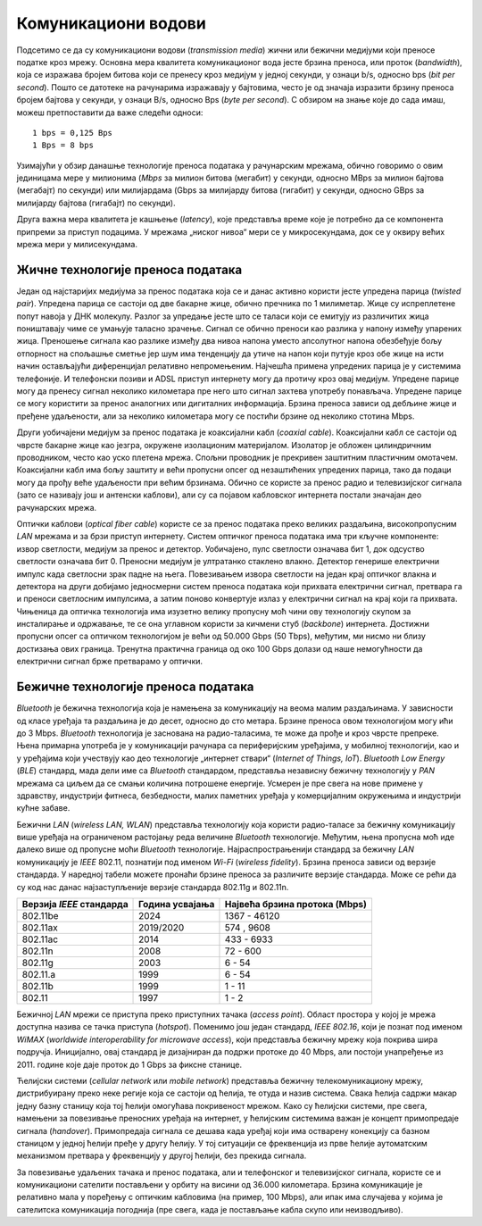 Комуникациони водови
====================

Подсетимо се да су комуникациони водови (*transmission media*) жични или бежични медијуми који преносе податке кроз мрежу. Основна мера квалитета комуникационог вода јесте брзина преноса, или проток (*bandwidth*), која се изражава бројем битова који се пренесу кроз медијум у једној секунди, у ознаци b/s, односно bps (*bit per second*). Пошто се датотеке на рачунарима изражавају у бајтовима, често је од значаја изразити брзину преноса бројем бајтова у секунди, у ознаци B/s, односно Bps (*byte per second*). С обзиром на знање које до сада имаш, можеш претпоставити да важе следећи односи:

::

    1 bps = 0,125 Bps
    1 Bps = 8 bps

Узимајући у обзир данашње технологије преноса података   у рачунарским мрежама, обично говоримо о овим јединицама мере у милионима (*Mbps* за милион битова (мегабит) у секунди, односно MBps за милион бајтова (мегабајт) по секунди) или милијардама (Gbps за милијарду битова (гигабит) у секунди, односно GBps за милијарду бајтова (гигабајт) по секунди).

.. learnmorenote:: **Ако желиш да знаш више**: Замислимо да постоји компанија која је дуго пословала на западу САД, а која жели да пресели своје пословнице на исток САД. Један од задатака који има пред собом јесте пребацивање огромне количине архивираних података (реда величине у петабитовима, а који су складиштени на спољашњим дисковима) између тих пословница. Један начин да се ти подаци пренесу јесте путем мреже широког распона која је установљена између тих пословница. Можеш ли да осмислиш алтернативни приступ преноса истих података који би био знатно бржи?

    За огромне количине података складиштење на спољашњим дисковима и пренос путем саобраћајних возила, често је брже решење. Рецимо да један диск може складиштити 30 TB. У кутију величине 60  60  60 cm можемо сместити 1000 оваквих дискова, чији је укупни капацитет складишта 800 TB, односно 6,4 петабита. Кутија дискова се може доставити било где у САД у року од једног дана. Једноставном рачуницом добијамо пропусност трансфера од 6400 терабитова/86.400 секунди, односно мало више од 70 Gbps (гигабајта по секунди). Ако је путно растојање између пословница свега један сат, онда се пропусност трансфера подиже на 1700 Gbps. Ниједна мрежа данас не може достићи ову пропусност.

Друга важна мера квалитета је кашњење (*latency*), које представља време које је потребно да се компонента припреми за приступ подацима. У мрежама „ниског нивоа“ мери се у микросекундама, док се у оквиру већих мрежа мери у милисекундама.

Жичне технологије преноса података
__________________________________

Један од најстаријих медијума за пренос података која се и данас активно користи јесте упредена парица (*twisted pair*). Упредена парица се састоји од две бакарне жице, обично пречника по 1 милиметар. Жице су испреплетене попут навоја у ДНК молекулу. Разлог за упредање јесте што се таласи који се емитују из различитих жица поништавају чиме се умањује таласно зрачење. Сигнал се обично преноси као разлика у напону између упарених жица. Преношење сигнала као разлике између два нивоа напона уместо апсолутног напона обезбеђује бољу отпорност на спољашње сметње јер шум има тенденцију да утиче на напон који путује кроз обе жице на исти начин остављајући диференцијал релативно непромењеним. Најчешћа примена упредених парица је у системима телефоније. И телефонски позиви и ADSL приступ интернету могу да протичу кроз овај медијум. Упредене парице могу да пренесу сигнал неколико километара пре него што сигнал захтева употребу понављача. Упредене парице се могу користити за пренос аналогних или дигиталних информација. Брзина преноса зависи од дебљине жице и пређене удаљености, али за неколико километара могу се постићи брзине од неколико стотина Mbps.


.. image:: ../../_images/slika_23a.jpg
    :width: 780
    :align: center

Други уобичајени медијум за пренос података је коаксијални кабл (*coaxial cable*). Коаксијални кабл се састоји од чврсте бакарне жице као језгра, окружене изолационим материјалом. Изолатор је обложен цилиндричним проводником, често као уско плетена мрежа. Спољни проводник је прекривен заштитним пластичним омотачем. Коаксијални кабл има бољу заштиту и већи пропусни опсег од незаштићених упредених парица, тако да подаци могу да прођу веће удаљености при већим брзинама. Обично се користе за пренос радио и телевизијског сигнала (зато се називају још и антенски каблови), али су са појавом кабловског интернета постали значајан део рачунарских мрежа.

.. image:: ../../_images/slika_23b.jpg
    :width: 780
    :align: center

Оптички каблови (*optical fiber cable*) користе се за пренос података преко великих раздаљина, високопропусним *LAN* мрежама и за брзи приступ интернету. Систем оптичког преноса података има три кључне компоненте: извор светлости, медијум за пренос и детектор. Уобичајено, пулс светлости означава бит 1, док одсуство светлости означава бит 0. Преносни медијум је ултратанко стаклено влакно. Детектор генерише електрични импулс када светлосни зрак падне на њега. Повезивањем извора светлости на један крај оптичког влакна и детектора на други добијамо једносмерни систем преноса података који прихвата електрични сигнал, претвара га и преноси светлосним импулсима, а затим поново конвертује излаз у електрични сигнал на крај који га прихвата. Чињеница да оптичка технологија има изузетно велику пропусну моћ чини ову технологију скупом за инсталирање и одржавање, те се она углавном користи за кичмени стуб (*backbone*) интернета. Достижни пропусни опсег са оптичком технологијом је већи од 50.000 Gbps (50 Tbps), међутим, ми нисмо ни близу достизања ових граница. Тренутна практична граница од око 100 Gbps долази од наше немогућности да електрични сигнал брже претварамо у оптички. 

.. image:: ../../_images/slika_23c.jpg
    :width: 780
    :align: center

Бежичне технологије преноса података
_____________________________________

*Bluetooth* је бежична технологија која је намењена за комуникацију на веома малим раздаљинама. У зависности од класе уређаја та раздаљина је до десет, односно до сто метара. Брзине преноса овом технологијом могу ићи до 3 Mbps. *Bluetooth* технологија је заснована на радио-таласима, те може да прође и кроз чврсте препреке. Њена примарна употреба је у комуникацији рачунара са периферијским уређајима, у мобилној технологији, као и у уређајима који учествују као део технологије „интернет ствари“ (*Internet of Things, IoT*). *Bluetooth Low Energy* (*BLE*) стандард, мада дели име са *Bluetooth* стандардом, представља независну бежичну технологију у *PAN* мрежама са циљем да се смањи количина потрошене енергије. Усмерен је пре свега на нове примене у здравству, индустрији фитнеса, безбедности, малих паметних уређаја у комерцијалним окружењима и индустрији кућне забаве.

Бежични *LAN* (*wireless LAN, WLAN*) представља технологију која користи радио-таласе за бежичну комуникацију више уређаја на ограниченом растојању реда величине *Bluetooth* технологије. Међутим, њена пропусна моћ иде далеко више од пропусне моћи *Bluetooth* технологије. Најраспрострањенији стандард за бежичну *LAN* комуникацију је *IEEE* 802.11, познатији под именом *Wi-Fi* (*wireless fidelity*). Брзина преноса зависи од верзије стандарда. У наредној табели можете пронаћи брзине преноса за различите верзије стандарда. Може се рећи да су код нас данас најзаступљеније верзије стандарда 802.11g и 802.11n.

+--------------------------+-----------------+-------------------------------+
| Верзија *IEEE* стандарда | Година усвајања | Највећа брзина протока (Mbps) |
+==========================+=================+===============================+
| 802.11be                 | 2024            | 1367 - 46120                  |
+--------------------------+-----------------+-------------------------------+
| 802.11ax                 | 2019/2020       | 574 , 9608                    |
+--------------------------+-----------------+-------------------------------+
| 802.11ac                 | 2014            | 433 - 6933                    |
+--------------------------+-----------------+-------------------------------+
| 802.11n                  | 2008            | 72 - 600                      |
+--------------------------+-----------------+-------------------------------+
| 802.11g                  | 2003            | 6 - 54                        |
+--------------------------+-----------------+-------------------------------+
| 802.11.a                 | 1999            | 6 - 54                        |
+--------------------------+-----------------+-------------------------------+
| 802.11b                  | 1999            | 1 - 11                        |
+--------------------------+-----------------+-------------------------------+
| 802.11                   | 1997            | 1 - 2                         |
+--------------------------+-----------------+-------------------------------+

Бежичној *LAN* мрежи се приступа преко приступних тачака (*access point*). Област простора у којој је мрежа доступна назива се тачка приступа (*hotspot*). Поменимо још један стандард, *IEEE 802.16*, који је познат под именом *WiMAX* (*worldwide interoperability for microwave access*), који представља бежичну мрежу која покрива шира подручја. Иницијално, овај стандард је дизајниран да подржи протоке до 40 Mbps, али постоји унапређење из 2011. године које даје проток до 1 Gbps за фиксне станице.

Ћелијски системи (*cellular network* или *mobile network*) представља бежичну телекомуникациону мрежу, дистрибуирану преко неке регије која се састоји од ћелија, те отуда и назив система. Свака ћелија садржи макар једну базну станицу која тој ћелији омогућава покривеност мрежом. Како су ћелијски системи, пре свега, намењени за повезивање преносних уређаја на интернет, у ћелијским системима важан је концепт примопредаје сигнала (*handover*). Примопредаја сигнала се дешава када уређај који има остварену конекцију са базном станицом у једној ћелији пређе у другу ћелију. У тој ситуацији се фреквенција из прве ћелије аутоматским механизмом претвара у фреквенцију у другој ћелији, без прекида сигнала.

За повезивање удаљених тачака и пренос података, али и телефонског и телевизијског сигнала, користе се и комуникациони сателити постављени у орбиту на висини од 36.000 километара. Брзина комуникације је релативно мала у поређењу с оптичким кабловима (нa пример, 100 Mbps), али ипак има случајева у којима је сателитска комуникација погоднија (пре свега, када је постављање кабла скупо или неизводљиво).
